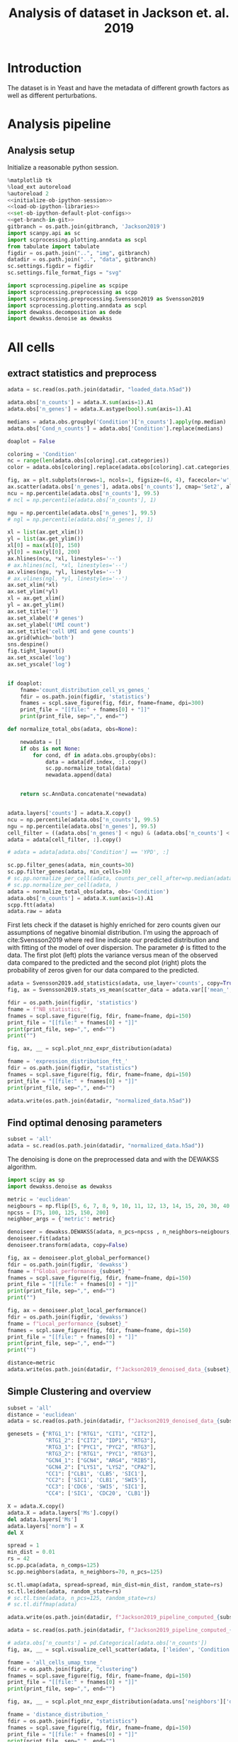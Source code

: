 #+OPTIONS: toc:nil tex:t H:6 date:t author:nil tags:nil num:nil
#+OPTIONS: html5-fancy:t
#+OPTIONS: html-link-use-abs-url:nil html-postamble:auto
#+OPTIONS: html-preamble:t html-scripts:t html-style:t
#+STARTUP: overview
#+SELECT_TAGS: export
#+EXCLUDE_TAGS: noexport deprecated
#+PROPERTY: header-args :session dewakss :results silent :exports both :eval never-export :comments link
#+PROPERTY: header-args:python :shebang "#!/usr/bin/env python" :session dewakss
#+PROPERTY: header-args:R :shebang "#!/usr/bin/env R" :session dewakss
#
#+LATEX_HEADER: \usepackage{natbib}
#+LATEX_HEADER: \usepackage[nomarkers,figuresonly]{endfloat}
#+title: Analysis of dataset in Jackson et. al. 2019


* Introduction
The dataset is in Yeast and have the metadata of different growth factors as well as different perturbations.


* Analysis pipeline

** Analysis setup

Initialize a reasonable python session.
#+name: initiate-sc-session
#+begin_src python :exports code :results silent :noweb yes
%matplotlib tk
%load_ext autoreload
%autoreload 2
<<initialize-ob-ipython-session>>
<<load-ob-ipython-libraries>>
<<set-ob-ipython-default-plot-configs>>
<<get-branch-in-git>>
gitbranch = os.path.join(gitbranch, 'Jackson2019')
import scanpy.api as sc
import scprocessing.plotting.anndata as scpl
from tabulate import tabulate
figdir = os.path.join("..", "img", gitbranch)
datadir = os.path.join("..", "data", gitbranch)
sc.settings.figdir = figdir
sc.settings.file_format_figs = "svg"

import scprocessing.pipeline as scpipe
import scprocessing.preprocessing as scpp
import scprocessing.preprocessing.Svensson2019 as Svensson2019
import scprocessing.plotting.anndata as scpl
import dewakss.decomposition as dede
import dewakss.denoise as dewakss
#+end_src

* All cells

** extract statistics and preprocess

#+name: load-data
#+begin_src python
adata = sc.read(os.path.join(datadir, "loaded_data.h5ad"))
#+end_src

#+name: add-statistics
#+begin_src python
adata.obs['n_counts'] = adata.X.sum(axis=1).A1
adata.obs['n_genes'] = adata.X.astype(bool).sum(axis=1).A1

medians = adata.obs.groupby('Condition')['n_counts'].apply(np.median)
adata.obs['Cond_n_counts'] = adata.obs['Condition'].replace(medians)
#+end_src

#+name: plot-count-distribution
#+begin_src python :results output drawer replace
doaplot = False

coloring = 'Condition'
nc = range(len(adata.obs[coloring].cat.categories))
color = adata.obs[coloring].replace(adata.obs[coloring].cat.categories, nc)

fig, ax = plt.subplots(nrows=1, ncols=1, figsize=(6, 4), facecolor='w', edgecolor='k')
ax.scatter(adata.obs['n_genes'], adata.obs['n_counts'], cmap='Set2', alpha=1, s=10, c=color)
ncu = np.percentile(adata.obs['n_counts'], 99.5)
# ncl = np.percentile(adata.obs['n_counts'], 1)

ngu = np.percentile(adata.obs['n_genes'], 99.5)
# ngl = np.percentile(adata.obs['n_genes'], 1)

xl = list(ax.get_xlim())
yl = list(ax.get_ylim())
xl[0] = max(xl[0], 150)
yl[0] = max(yl[0], 200)
ax.hlines(ncu, *xl, linestyles='--')
# ax.hlines(ncl, *xl, linestyles='--')
ax.vlines(ngu, *yl, linestyles='--')
# ax.vlines(ngl, *yl, linestyles='--')
ax.set_xlim(*xl)
ax.set_ylim(*yl)
xl = ax.get_xlim()
yl = ax.get_ylim()
ax.set_title('')
ax.set_xlabel('# genes')
ax.set_ylabel('UMI count')
ax.set_title('cell UMI and gene counts')
ax.grid(which='both')
sns.despine()
fig.tight_layout()
ax.set_xscale('log')
ax.set_yscale('log')


if doaplot:
    fname='count_distribution_cell_vs_genes_'
    fdir = os.path.join(figdir, 'statistics')
    fnames = scpl.save_figure(fig, fdir, fname=fname, dpi=300)
    print_file = "[[file:" + fnames[0] + "]]"
    print(print_file, sep=",", end="")
#+end_src

#+RESULTS: plot-count-distribution
:results:
[[file:../img/master/Jackson2019/statistics/count_distribution_cell_vs_genes_figure.png]]
:end:

#+name: filter-cell-data
#+begin_src python
def normalize_total_obs(adata, obs=None):

    newadata = []
    if obs is not None:
        for cond, df in adata.obs.groupby(obs):
            data = adata[df.index, :].copy()
            sc.pp.normalize_total(data)
            newadata.append(data)


    return sc.AnnData.concatenate(*newadata)


adata.layers['counts'] = adata.X.copy()
ncu = np.percentile(adata.obs['n_counts'], 99.5)
ngu = np.percentile(adata.obs['n_genes'], 99.5)
cell_filter = ((adata.obs['n_genes'] < ngu) & (adata.obs['n_counts'] < ncu)).values
adata = adata[cell_filter, :].copy()

# adata = adata[adata.obs['Condition'] == 'YPD', :]

sc.pp.filter_genes(adata, min_counts=30)
sc.pp.filter_genes(adata, min_cells=30)
# sc.pp.normalize_per_cell(adata, counts_per_cell_after=np.median(adata.obs['n_counts']))
# sc.pp.normalize_per_cell(adata, )
adata = normalize_total_obs(adata, obs='Condition')
adata.obs['n_counts'] = adata.X.sum(axis=1).A1
scpp.ftt(adata)
adata.raw = adata
#+end_src

First lets check if the dataset is highly enriched for zero counts given our assumptions of negative binomial distribution. I'm using the approach of cite:Svensson2019 where red line indicate our predicted distribution and with fitting of the model of over dispersion. The parameter \(\phi\) is fitted to the data. The first plot (left) plots the variance versus mean of the observed data compared to the predicted and the second plot (right) plots the probability of zeros given for our data compared to the predicted.
#+name: check-basic-stats
#+begin_src python :results output drawer replace
adata = Svensson2019.add_statistics(adata, use_layer='counts', copy=True)
fig, ax = Svensson2019.stats_vs_mean(scatter_data = adata.var[['mean_', 'var_', 'frac_zero']], phi_vec=adata.uns['phi_hat'], logrange=(-4,3))

fdir = os.path.join(figdir, 'statistics')
fname = f"NB_statistics_"
fnames = scpl.save_figure(fig, fdir, fname=fname, dpi=150)
print_file = "[[file:" + fnames[0] + "]]"
print(print_file, sep=",", end="")
print("")
#+end_src

#+RESULTS: check-basic-stats
:results:
[[file:../img/master/Jackson2019/statistics/NB_statistics_figure.png]]
:end:

#+name: plot-nnz-expression-dist
#+begin_src python :results output drawer replace
fig, ax, __ = scpl.plot_nnz_expr_distribution(adata)

fname = 'expression_distribution_ftt_'
fdir = os.path.join(figdir, "statistics")
fnames = scpl.save_figure(fig, fdir, fname=fname, dpi=150)
print_file = "[[file:" + fnames[0] + "]]"
print(print_file, sep=",", end="")
#+end_src

#+RESULTS: plot-nnz-expression-dist
:results:
[[file:../img/master/Jackson2019/statistics/expression_distribution_ftt_figure.png]]
:end:

#+name: save-normalized-computed
#+begin_src python
adata.write(os.path.join(datadir, "normalized_data.h5ad"))
#+end_src

** Find optimal denosing parameters

#+name: load-data
#+begin_src python
subset = 'all'
adata = sc.read(os.path.join(datadir, "normalized_data.h5ad"))
#+end_src

The denoising is done on the preprocessed data and with the DEWAKSS algorithm.
#+name: apply-optimal-dewakss
#+begin_src python
import scipy as sp
import dewakss.denoise as dewakss

metric = 'euclidean'
neigbours = np.flip([5, 6, 7, 8, 9, 10, 11, 12, 13, 14, 15, 20, 30, 40, 50, 60, 70, 80, 90, 100, 110, 120, 130, 140, 150, 160, 170, 180, 190, 200, 250, 300, 350, 400])
npcss = [75, 100, 125, 150, 200]
neighbor_args = {'metric': metric}

denoiseer = dewakss.DEWAKSS(adata, n_pcs=npcss , n_neighbors=neigbours, use_global_err=False, neighbor_args=neighbor_args)
denoiseer.fit(adata)
denoiseer.transform(adata, copy=False)

#+end_src

#+name: plot-performance-metrics
#+begin_src python :results output drawer replace
fig, ax = denoiseer.plot_global_performance()
fdir = os.path.join(figdir, 'dewakss')
fname = f"Global_performance_{subset}_"
fnames = scpl.save_figure(fig, fdir, fname=fname, dpi=150)
print_file = "[[file:" + fnames[0] + "]]"
print(print_file, sep=",", end="")
print("")

fig, ax = denoiseer.plot_local_performance()
fdir = os.path.join(figdir, 'dewakss')
fname = f"Local_performance_{subset}_"
fnames = scpl.save_figure(fig, fdir, fname=fname, dpi=150)
print_file = "[[file:" + fnames[0] + "]]"
print(print_file, sep=",", end="")
print("")
#+end_src

#+RESULTS: plot-performance-metrics
:results:
[[file:../img/master/Jackson2019/dewakss/Global_performance_all_figure.png]]
[[file:../img/master/Jackson2019/dewakss/Local_performance_all_figure.png]]
:end:

#+name: save-denoised-computed-subset
#+begin_src python
distance=metric
adata.write(os.path.join(datadir, f"Jackson2019_denoised_data_{subset}_distance_{distance}.h5ad"))
#+end_src

** Simple Clustering and overview

#+name: load-data
#+begin_src python
subset = 'all'
distance = 'euclidean'
adata = sc.read(os.path.join(datadir, f"Jackson2019_denoised_data_{subset}_distance_{distance}.h5ad"))

genesets = {"RTG1_1": ["RTG1", "CIT1", "CIT2"],
            "RTG1_2": ["CIT2", "IDP1", "RTG3"],
            "RTG3_1": ["PYC1", "PYC2", "RTG3"],
            "RTG3_2": ["RTG1", "PYC1", "RTG3"],
            "GCN4_1": ["GCN4", "ARG4", "RIB5"],
            "GCN4_2": ["LYS1", "LYS2", "CPA2"],
            "CC1": ["CLB1", 'CLB5', 'SIC1'],
            "CC2": ['SIC1', 'CLB1', 'SWI5'],
            "CC3": ['CDC6', 'SWI5', 'SIC1'],
            "CC4": ['SIC1', 'CDC20', 'CLB1']}

#+end_src

#+name: reset-X-to-denoised
#+begin_src python
X = adata.X.copy()
adata.X = adata.layers['Ms'].copy()
del adata.layers['Ms']
adata.layers['norm'] = X
del X
#+end_src

#+name: calculate-pipeline
#+begin_src python
spread = 1
min_dist = 0.01
rs = 42
sc.pp.pca(adata, n_comps=125)
sc.pp.neighbors(adata, n_neighbors=70, n_pcs=125)

sc.tl.umap(adata, spread=spread, min_dist=min_dist, random_state=rs)
sc.tl.leiden(adata, random_state=rs)
# sc.tl.tsne(adata, n_pcs=125, random_state=rs)
# sc.tl.diffmap(adata)
#+end_src

#+name: save-pipline-computed
#+begin_src python
adata.write(os.path.join(datadir, f"Jackson2019_pipeline_computed_{subset}_distance_{distance}.h5ad"))
#+end_src

#+name: load-pipeline-computed
#+begin_src python
adata = sc.read(os.path.join(datadir, f"Jackson2019_pipeline_computed_{subset}_distance_{distance}.h5ad"))
#+end_src

#+name: plot-initial-cluster-overview
#+begin_src python :results output drawer replace
# adata.obs['n_counts'] = pd.Categorical(adata.obs['n_counts'])
fig, ax, __ = scpl.visualize_cell_scatter(adata, ['leiden', 'Condition', 'Genotype_Group', 'n_counts'], figsize=(12,18), legend_loc='on data', representations={'umap', 'pca'})

fname = 'all_cells_umap_tsne_'
fdir = os.path.join(figdir, "clustering")
fnames = scpl.save_figure(fig, fdir, fname=fname, dpi=150)
print_file = "[[file:" + fnames[0] + "]]"
print(print_file, sep=",", end="")
#+end_src

#+RESULTS: plot-initial-cluster-overview
:results:
[[file:../img/master/Jackson2019/clustering/all_cells_umap_tsne_figure.png]]
:end:

#+name: plot-distance-distributions
#+begin_src python :results output drawer replace
fig, ax, __ = scpl.plot_nnz_expr_distribution(adata.uns['neighbors']['distances'])

fname = 'distance_distribution_'
fdir = os.path.join(figdir, "statistics")
fnames = scpl.save_figure(fig, fdir, fname=fname, dpi=150)
print_file = "[[file:" + fnames[0] + "]]"
print(print_file, sep=",", end="")
print("")
fig, ax, __ = scpl.plot_nnz_expr_distribution(adata.uns['neighbors']['connectivities'])

fname = 'connectivities_distribution_'
fdir = os.path.join(figdir, "statistics")
fnames = scpl.save_figure(fig, fdir, fname=fname, dpi=150)
print_file = "[[file:" + fnames[0] + "]]"
print(print_file, sep=",", end="")
#+end_src

#+RESULTS: plot-distance-distributions
:results:
[[file:../img/master/Jackson2019/statistics/distance_distribution_figure.png]]
[[file:../img/master/Jackson2019/statistics/connectivities_distribution_figure.png]]
:end:

#+name: plot-marker-genes-norm-expression
#+begin_src python :results output drawer replace
fig = plt.figure(figsize=(9,8), constrained_layout=True)
ax = fig.subplots(2, 2).flatten()
# genes2use = ['SIC1', 'CDC20', 'CLB1']
# key1 = 'RTG3_1'
key1 = 'GCN4_1'
genes2use = np.flip(genesets[key1])

for i, g in enumerate(genes2use):
    cax2 = sc.pl.umap(adata, color=g, cmap='viridis', ax=ax[i], use_raw=False)
    ax[i].set_title(g)

gc = np.argsort(adata[:, genes2use[2]].X.flatten())
g1 = adata[:, genes2use[1]].X[gc]
g2 = adata[:, genes2use[0]].X[gc]
g3 = adata[:, genes2use[2]].X[gc]
cax2 = ax[3].scatter(g1, g2, c=g3, cmap='viridis', s=0.1)

ax[3].set_xlabel(genes2use[1])
ax[3].set_ylabel(genes2use[0])
ax[3].set_title('Normalized Data', fontsize=14)
cbar = fig.colorbar(cax2, ax=ax[3], label=genes2use[2], aspect=30)

fdir = os.path.join(figdir, 'clustering')
fname = f"markergenes_denoise_{key1}_"
fnames = scpl.save_figure(fig, fdir, fname=fname, dpi=150)
print_file = "[[file:" + fnames[0] + "]]"
print(print_file, sep=",", end="")
print("")


fig = plt.figure(figsize=(9,8), constrained_layout=True)
ax = fig.subplots(2, 2).flatten()
key2 = 'CC2'
genes2use = genesets[key2]

for i, g in enumerate(genes2use):
    cax2 = sc.pl.umap(adata, color=g, cmap='viridis', ax=ax[i], use_raw=False)
    ax[i].set_title(g)

gc = np.argsort(adata[:, genes2use[2]].X.flatten())
g1 = adata[:, genes2use[1]].X[gc]
g2 = adata[:, genes2use[0]].X[gc]
g3 = adata[:, genes2use[2]].X[gc]
cax2 = ax[3].scatter(g1, g2, c=g3, cmap='viridis', s=0.1)

ax[3].set_xlabel(genes2use[1])
ax[3].set_ylabel(genes2use[0])
ax[3].set_title('Normalized Data', fontsize=14)
cbar = fig.colorbar(cax2, ax=ax[3], label=genes2use[2], aspect=30)

fdir = os.path.join(figdir, 'clustering')
fname = f"markergenes_denoise_{key2}_"
fnames = scpl.save_figure(fig, fdir, fname=fname, dpi=150)
print_file = "[[file:" + fnames[0] + "]]"
print(print_file, sep=",", end="")
print("")
#+end_src

#+RESULTS: plot-marker-genes-norm-expression
:results:
[[file:../img/master/Jackson2019/clustering/markergenes_denoise_GCN4_1_figure.png]]
[[file:../img/master/Jackson2019/clustering/markergenes_denoise_CC2_figure.png]]
:end:

#+name: plot-marker-genes-raw-expression
#+begin_src python :results output drawer replace
fig = plt.figure(figsize=(9,8), constrained_layout=True)
ax = fig.subplots(2, 2).flatten()
# genes2use = ['SIC1', 'CDC20', 'CLB1']
# key1 = 'RTG3_1'
key1 = 'GCN4_1'
genes2use = np.flip(genesets[key1])

for i, g in enumerate(genes2use):
    cax2 = sc.pl.umap(adata, color=g, cmap='viridis', ax=ax[i], use_raw=False, layer='norm')
    ax[i].set_title(g)

gc = np.argsort(adata[:, genes2use[2]].X.flatten())
g1 = adata[:, genes2use[1]].layers['norm'][gc].A.flatten()
g2 = adata[:, genes2use[0]].layers['norm'][gc].A.flatten()
g3 = adata[:, genes2use[2]].layers['norm'][gc].A.flatten()
cax2 = ax[3].scatter(g1, g2, c=g3, cmap='viridis', s=0.1)

ax[3].set_xlabel(genes2use[1])
ax[3].set_ylabel(genes2use[0])
ax[3].set_title('Normalized Data', fontsize=14)
cbar = fig.colorbar(cax2, ax=ax[3], label=genes2use[2], aspect=30)

fdir = os.path.join(figdir, 'clustering')
fname = f"markergenes_raw_{key1}_"
fnames = scpl.save_figure(fig, fdir, fname=fname, dpi=150)
print_file = "[[file:" + fnames[0] + "]]"
print(print_file, sep=",", end="")
print("")


fig = plt.figure(figsize=(9,8), constrained_layout=True)
ax = fig.subplots(2, 2).flatten()
key2 = 'CC2'
genes2use = genesets[key2]

for i, g in enumerate(genes2use):
    cax2 = sc.pl.umap(adata, color=g, cmap='viridis', ax=ax[i], use_raw=False)
    ax[i].set_title(g)

gc = np.argsort(adata[:, genes2use[2]].X.flatten())
g1 = adata[:, genes2use[1]].layers['norm'][gc].A.flatten()
g2 = adata[:, genes2use[0]].layers['norm'][gc].A.flatten()
g3 = adata[:, genes2use[2]].layers['norm'][gc].A.flatten()
cax2 = ax[3].scatter(g1, g2, c=g3, cmap='viridis', s=0.1)

ax[3].set_xlabel(genes2use[1])
ax[3].set_ylabel(genes2use[0])
ax[3].set_title('Normalized Data', fontsize=14)
cbar = fig.colorbar(cax2, ax=ax[3], label=genes2use[2], aspect=30)

fdir = os.path.join(figdir, 'clustering')
fname = f"markergenes_raw_{key2}_"
fnames = scpl.save_figure(fig, fdir, fname=fname, dpi=150)
print_file = "[[file:" + fnames[0] + "]]"
print(print_file, sep=",", end="")
print("")
#+end_src

#+RESULTS: plot-marker-genes-raw-expression
:results:
[[file:../img/master/Jackson2019/clustering/markergenes_raw_GCN4_1_figure.png]]
[[file:../img/master/Jackson2019/clustering/markergenes_raw_CC2_figure.png]]
:end:

** Extract statistics and preprocess

#+name: load-data
#+begin_src python
from scprocessing.datasets import Jackson2019
cc = Jackson2019.load_go_terms(gaf="../../single_cell_analysis/data/Jackson2019/SD1/data/go_slim_mapping.tab", grabfor="cell cycle")

adata = sc.read(os.path.join("..", "data", "master", "Jackson2019", "loaded_data.h5ad"))
genesets = {"RTG1_1": ["RTG1", "CIT1", "CIT2"],
            "RTG1_2": ["CIT2", "IDP1", "RTG3"],
            "RTG3_1": ["PYC1", "PYC2", "RTG3"],
            "RTG3_2": ["RTG1", "PYC1", "RTG3"],
            "GCN4_1": ["GCN4", "ARG4", "RIB5"],
            "GCN4_2": ["LYS1", "LYS2", "CPA2"],
            "CC1": ["CLB1", 'CLB5', 'SIC1'],
            "CC2": ['SIC1', 'CLB1', 'SWI5'],
            "CC3": ['CDC6', 'SWI5', 'SIC1'],
            "CC4": ['SIC1', 'CDC20', 'CLB1']}
subset='all'
#+end_src

#+name: add-statistics
#+begin_src python
adata.obs['n_counts'] = adata.X.sum(axis=1).A1
adata.obs['n_genes'] = adata.X.astype(bool).sum(axis=1).A1
#+end_src

#+name: load-cell-phase-genes
#+begin_src python
phasedata = pd.read_csv(os.path.join("..", "data", "master", "Jackson2019", 'STable6.tsv'), sep='\t')

phgenes = {}
for g in phasedata['Group'].unique():
    genes = phasedata['Gene'][phasedata['Group'].isin([g])]
    genes = adata.var_names[adata.var['SystematicName'].isin(genes).values]
    phgenes[g] = genes.tolist()
#+end_src

#+name: filter-cell-data
#+begin_src python
adata.layers['counts'] = adata.X.copy()
ncu = np.percentile(adata.obs['n_counts'], 99.5)
ngu = np.percentile(adata.obs['n_genes'], 99.5)
cell_filter = ((adata.obs['n_genes'] < ngu) & (adata.obs['n_counts'] < ncu)).values
adata = adata[cell_filter, :].copy()

# adata = adata[adata.obs['Condition'] == subset, :].copy()

sc.pp.filter_genes(adata, min_counts=30)
sc.pp.filter_genes(adata, min_cells=100)
# sc.pp.normalize_per_cell(adata, counts_per_cell_after=np.median(adata.obs['n_counts']))
sc.pp.normalize_per_cell(adata)
scpp.ftt(adata)
adata.raw = adata
cc_genes = adata.var_names[adata.var['SystematicName'].isin(cc).values]
del cc

sc.pp.highly_variable_genes(adata)

phglist = []
for gl in ['G1', 'S', 'G2', 'M', 'M/G1', 'iESR', 'RP']:
    phglist.extend(phgenes[gl])

adata.var['highly_variable'] = adata.var_names.isin(phglist)

# sc.pl.highly_variable_genes(adata)
#+end_src

First lets check if the dataset is highly enriched for zero counts given our assumptions of negative binomial distribution. I'm using the approach of cite:Svensson2019 where red line indicate our predicted distribution and with fitting of the model of over dispersion. The parameter \(\phi\) is fitted to the data. The first plot (left) plots the variance versus mean of the observed data compared to the predicted and the second plot (right) plots the probability of zeros given for our data compared to the predicted.
#+name: check-basic-stats-subset-all
#+begin_src python :results output drawer replace
adata = Svensson2019.add_statistics(adata, use_layer='counts', copy=True)
fig, ax = Svensson2019.stats_vs_mean(scatter_data = adata.var[['mean_', 'var_', 'frac_zero']], phi_vec=adata.uns['phi_hat'], logrange=(-3,2), rho_var=adata.uns['var_corr'], rho_zero=adata.uns['zero_corr'], p_var=adata.uns['ks_p_value'], p_zero=adata.uns['ks_zero_p_value'])

fdir = os.path.join(figdir, 'statistics')
fname = f"NB_statistics_{subset}_"
fnames = scpl.save_figure(fig, fdir, fname=fname, dpi=300)
print_file = "[[file:" + fnames[0] + "]]"
print(print_file, sep=",", end="")
print("")
#+end_src

#+RESULTS: check-basic-stats-subset-all
:results:
[[file:../img/simplify-dewakss/Jackson2019/statistics/NB_statistics_all_figure.png]]
:end:

#+name: plot-nnz-expression-dist-subset-all
#+begin_src python :results output drawer replace
fig, ax, __ = scpl.plot_nnz_expr_distribution(adata)

fname = f'expression_distribution_ftt_{subset}_'
fdir = os.path.join(figdir, "statistics")
fnames = scpl.save_figure(fig, fdir, fname=fname, dpi=150)
print_file = "[[file:" + fnames[0] + "]]"
print(print_file, sep=",", end="")
#+end_src

** Recomputed PCA and clustering

Increasing number of neighbours, same number of PCs. 
#+name: recompute-pipeline
#+begin_src python
# adata.X = adata.layers['Ms']
# scpipe.base_computations(adata, npcs=100, nneighbors=128, recompute_pca=True)
# adata.layers['Ms'] = sc.pp.scale(adata.layers['Ms'].toarray(), copy=True, zero_center=False)
#+end_src

#+name: plot-jackson-marker-genes-denoised-recomputed-all
#+begin_src python :results output drawer replace
doasave = True
fig = plt.figure(figsize=(9,8), constrained_layout=True)
ax = fig.subplots(2, 2).flatten()

color_map = 'viridis'

key1 = 'RTG3_1'
genes2use = genesets[key1]
for i, g in enumerate(genes2use):
    cax2 = sc.pl.umap(adata, color=g, cmap=color_map, ax=ax[i], layer='Ms', use_raw=False)
    ax[i].set_title(g)

gc = np.argsort(adata[:, genes2use[2]].layers["Ms"].flatten())
g1 = adata[:, genes2use[1]].layers["Ms"][gc].flatten()
g2 = adata[:, genes2use[0]].layers["Ms"][gc].flatten()
g3 = adata[:, genes2use[2]].layers["Ms"][gc].flatten()

cax2 = ax[3].scatter(g1, g2, c=g3, cmap=color_map, s=1)

ax[3].set_xlabel(genes2use[1])
ax[3].set_ylabel(genes2use[0])
ax[3].set_title('Denoised Data', fontsize=14)
cbar = fig.colorbar(cax2, ax=ax[3], label=genes2use[2], aspect=30)

if doasave:
    fdir = os.path.join(figdir, "clustering")
    fname = f"markergenes_{subset}_denoised_recomputed_PCA_{key1}_"
    fnames = scpl.save_figure(fig, fdir, fname=fname, dpi=150)
    print_file = "[[file:" + fnames[0] + "]]"
    print(print_file, sep=",", end="")
    print("")


fig = plt.figure(figsize=(9,8), constrained_layout=True)
ax = fig.subplots(2, 2).flatten()

color_map = 'viridis'

key1 = 'CC2'
# genes2use = np.flip(genesets[key2])
genes2use = genesets[key1]
for i, g in enumerate(genes2use):
    cax2 = sc.pl.umap(adata, color=g, cmap=color_map, ax=ax[i], layer='Ms', use_raw=False)
    ax[i].set_title(g)

gc = np.argsort(adata[:, genes2use[2]].layers["Ms"].flatten())
g1 = adata[:, genes2use[1]].layers["Ms"][gc].flatten()
g2 = adata[:, genes2use[0]].layers["Ms"][gc].flatten()
g3 = adata[:, genes2use[2]].layers["Ms"][gc].flatten()

cax2 = ax[3].scatter(g1, g2, c=g3, cmap=color_map, s=1)

ax[3].set_xlabel(genes2use[1])
ax[3].set_ylabel(genes2use[0])
ax[3].set_title('Denoised Data', fontsize=14)
cbar = fig.colorbar(cax2, ax=ax[3], label=genes2use[2], aspect=30)

if doasave:
    fdir = os.path.join(figdir, "clustering")
    fname = f"markergenes_{subset}_denoised_recomputed_PCA_{key1}_"
    fnames = scpl.save_figure(fig, fdir, fname=fname, dpi=150)
    print_file = "[[file:" + fnames[0] + "]]"
    print(print_file, sep=",", end="")
    print("")
#+end_src

#+RESULTS: plot-jackson-marker-genes-denoised-recomputed-all
:results:
[[file:../img/master/Jackson2019/clustering/markergenes_all_denoised_recomputed_PCA_RTG3_1_figure.png]]
[[file:../img/master/Jackson2019/clustering/markergenes_all_denoised_recomputed_PCA_CC2_figure.png]]
:end:

#+name: plot-initial-cluster-overview-subset-all
#+begin_src python :results output drawer replace
fig, ax, __ = scpl.visualize_cell_scatter(adata, ['leiden', 'Condition', 'Genotype_Group'], representations={'umap', 'pca'}, figsize=(12,16), legend_loc='on data')

fname = f'all_cells_umap_diffmap_{subset}_'
fdir = os.path.join(figdir, "clustering")
fnames = scpl.save_figure(fig, fdir, fname=fname, dpi=150)
print_file = "[[file:" + fnames[0] + "]]"
print(print_file, sep=",", end="")
#+end_src

#+RESULTS: plot-initial-cluster-overview-subset-all
:results:
[[file:../img/master/Jackson2019/clustering/all_cells_umap_diffmap_all_figure.png]]
:end:


* YPD

** extract statistics and preprocess

#+name: load-data
#+begin_src python
from scprocessing.datasets import Jackson2019
cc = Jackson2019.load_go_terms(gaf="../../single_cell_analysis/data/Jackson2019/SD1/data/go_slim_mapping.tab", grabfor="cell cycle")

adata = sc.read(os.path.join(datadir.replace(gitbranch.split('/')[0], 'master'), "loaded_data.h5ad"))
genesets = {"RTG1_1": ["RTG1", "CIT1", "CIT2"],
            "RTG1_2": ["CIT2", "IDP1", "RTG3"],
            "RTG3_1": ["PYC1", "PYC2", "RTG3"],
            "RTG3_2": ["RTG1", "PYC1", "RTG3"],
            "GCN4_1": ["GCN4", "ARG4", "RIB5"],
            "GCN4_2": ["LYS1", "LYS2", "CPA2"],
            "CC1": ["CLB1", 'CLB5', 'SIC1'],
            "CC2": ['SIC1', 'CLB1', 'SWI5'],
            "CC3": ['CDC6', 'SWI5', 'SIC1'],
            "CC4": ['SIC1', 'CDC20', 'CLB1']}
subset='YPD'
#+end_src

#+name: add-statistics
#+begin_src python
adata.obs['n_counts'] = adata.X.sum(axis=1).A1
adata.obs['n_genes'] = adata.X.astype(bool).sum(axis=1).A1
#+end_src

#+name: load-cell-phase-genes
#+begin_src python
phasedata = pd.read_csv(os.path.join(datadir.replace(gitbranch.split('/')[0], 'master'), 'STable6.tsv'), sep='\t')

phgenes = {}
for g in phasedata['Group'].unique():
    genes = phasedata['Gene'][phasedata['Group'].isin([g])]
    genes = adata.var_names[adata.var['SystematicName'].isin(genes).values]
    phgenes[g] = genes.tolist()
#+end_src

#+name: filter-cell-data
#+begin_src python
adata.layers['counts'] = adata.X.copy()
ncu = np.percentile(adata.obs['n_counts'], 99.5)
ngu = np.percentile(adata.obs['n_genes'], 99.5)
cell_filter = ((adata.obs['n_genes'] < ngu) & (adata.obs['n_counts'] < ncu)).values
adata = adata[cell_filter, :].copy()

adata = adata[adata.obs['Condition'] == subset, :].copy()

sc.pp.filter_genes(adata, min_counts=30)
sc.pp.filter_genes(adata, min_cells=30)
# sc.pp.normalize_per_cell(adata, counts_per_cell_after=np.median(adata.obs['n_counts']))
sc.pp.normalize_per_cell(adata)
scpp.ftt(adata)
adata.raw = adata
cc_genes = adata.var_names[adata.var['SystematicName'].isin(cc).values]
del cc

sc.pp.highly_variable_genes(adata)

phglist = []
# for gl in ['G1', 'S', 'G2', 'M', 'M/G1']:
for gl in ['G1', 'S', 'G2', 'M', 'M/G1', 'iESR', 'RP']:
    phglist.extend(phgenes[gl])

adata.var['highly_variable'] = adata.var_names.isin(phglist)

# sc.pl.highly_variable_genes(adata)
#+end_src

First lets check if the dataset is highly enriched for zero counts given our assumptions of negative binomial distribution. I'm using the approach of cite:Svensson2019 where red line indicate our predicted distribution and with fitting of the model of over dispersion. The parameter \(\phi\) is fitted to the data. The first plot (left) plots the variance versus mean of the observed data compared to the predicted and the second plot (right) plots the probability of zeros given for our data compared to the predicted.
#+name: check-basic-stats-subset
#+begin_src python :results output drawer replace
adata = Svensson2019.add_statistics(adata, use_layer='counts', copy=True)
fig, ax = Svensson2019.stats_vs_mean(scatter_data = adata.var[['mean_', 'var_', 'frac_zero']], phi_vec=adata.uns['phi_hat'], logrange=(-3,2), rho_var=adata.uns['var_corr'], rho_zero=adata.uns['zero_corr'], p_var=adata.uns['ks_p_value'], p_zero=adata.uns['ks_zero_p_value'])

fdir = os.path.join(figdir, 'statistics')
fname = f"NB_statistics_{subset}_"
fnames = scpl.save_figure(fig, fdir, fname=fname, dpi=150)
print_file = "[[file:" + fnames[0] + "]]"
print(print_file, sep=",", end="")
print("")
#+end_src

#+RESULTS: check-basic-stats-subset
:results:
[[file:../img/master/Jackson2019/statistics/NB_statistics_YPD_figure.png]]
:end:

#+name: plot-nnz-expression-dist-subset
#+begin_src python :results output drawer replace
fig, ax, __ = scpl.plot_nnz_expr_distribution(adata)

fname = f'expression_distribution_ftt_{subset}_'
fdir = os.path.join(figdir, "statistics")
fnames = scpl.save_figure(fig, fdir, fname=fname, dpi=150)
print_file = "[[file:" + fnames[0] + "]]"
print(print_file, sep=",", end="")
#+end_src

#+RESULTS: plot-nnz-expression-dist-subset
:results:
[[file:../img/master/Jackson2019/statistics/expression_distribution_ftt_YPD_figure.png]]
:end:

** Find optimal denosing parameters

The denoising is done on the preprocessed data and with the DEWAKSS algorithm.
#+name: iterate-hyper-parameters
#+begin_src python
import time
hyperp = {}
metric = 'euclidean'
# neigbours = [10, 20, 50, 100, 200, 500]
neigbours = np.flip([10, 15, 20, 30, 40, 50, 60, 70, 80, 90, 100, 110, 120, 130, 140, 150, 175, 200, 225, 300, 400])
npcss = [20, 50, 75, 100, 125, 150, 200, 250, 500, 600]
# npcss = [300, 400, 500]
hvg = False
sc.pp.pca(adata, n_comps=max(npcss), random_state=0, use_highly_variable=hvg)
hyperp = []
st = time.time()
for pcs in npcss:
    sc.pp.neighbors(adata, n_neighbors=max(neigbours), n_pcs=pcs, metric=metric)
    print(pcs)

    dewaxer = dewakss.DEWAKSS(adata, iterations=1, n_neighbors=neigbours, verbose=False)

    dewaxer.fit(adata)

    performance = pd.DataFrame(dewaxer.global_err_).T
    performance.index.name = "iteration"
    performance.columns = ['MSE', "R2"]
    performance = performance.reset_index()
    performance['pcs'] = pcs
    performance['CMSE'] = dewaxer._local_err_
    performance['metric'] = metric
    performance['highly variable'] = hvg

    hyperp.append(performance)
    print(time.time() - st)


performance_data = pd.concat(hyperp)
performance_data = performance_data.reset_index(drop=True)

colms = performance_data.columns.tolist()
colms[0] = 'neighbors'
colms[1] = 'iteration'
performance_data.columns = colms

performance_data.to_csv(os.path.join(datadir, f"dewakss_optimal_parameter_all_data_{subset}_hvg_{str(hvg)}_m_{metric}_lDW.tsv.gz"), sep='\t', compression='gzip')

#+end_src

#+name: load-performance-data
#+begin_src python
# performance_data = pd.read_csv(os.path.join(datadir, f"Jackson2019_dewakss_optimal_parameter_all_data_{subset}_dt_mean.tsv.gz"), sep='\t', index_col=0)

performance_data = pd.read_csv(os.path.join(datadir, f"dewakss_optimal_parameter_all_data_{subset}_dt_{denoisetypes[0]}_hvg_{str(hvg)}_m_{metric}.tsv.gz"), sep='\t', index_col=0)

# performance_data = pd.read_csv(os.path.join(datadir, "Jackson2019_dewakss_optimal_parameter_data_dt_mean.tsv.gz"), sep='\t', index_col=0)
# tmp = pd.read_csv(os.path.join(datadir, "Jackson2019_dewakss_optimal_parameter_data_k100_dt_mean.tsv.gz"), sep='\t', index_col=0)

# performance_data = pd.concat([performance_data, tmp], 0)

# performance_data = pd.read_csv(os.path.join(datadir, "Jackson2019_dewakss_optimal_parameter_data_kfill_dt_mean.tsv.gz"), sep='\t', index_col=0)

# tmp = pd.read_csv(os.path.join(datadir, f"Jackson2019_dewakss_optimal_parameter_data_kfill_pc300500_dt_mean.tsv.gz"), sep='\t', index_col=0)

# performance_data = pd.concat([performance_data, tmp], 0)

performance_data = performance_data.reset_index()
del performance_data['index']

#+end_src

#+name: plot-performance-hyper-parameters
#+begin_src python :results output drawer replace
dosave = False
subset = 'YPD'
# pdata = performance_data[performance_data['symmetrize'] == False]
pdata = performance_data.copy()
for (mode, dt), df in pdata.groupby(['mode', 'denoisetype']):

    metric = 'MSE'
    combos = df[['neighbors', 'decay']].drop_duplicates()

    fig = plt.figure(figsize=(16, 4), constrained_layout=True)

    fold = 1
    ax = fig.subplots(fold, combos.shape[0]//fold, sharex=True, sharey='row').flatten(order='F')

    combos['axes'] = ax
    combos = combos.set_index(['neighbors', 'decay'])

    max_xticks = 0
    for (neighbors, pcs, decay), subdf in df.groupby(['neighbors', 'pcs', 'decay']):
        axes = combos.loc[neighbors, decay][0]
        subdf = subdf[~(subdf['iteration'] == 0)]
        axes.plot(subdf['iteration'].values, subdf[metric].values, label=pcs, zorder=-pcs+1000, linewidth=2)
        axes.legend().set_visible(False)
        axes.set_xlabel('iteration')
        axes.set_ylabel(f"{metric}")

        # axes.set_xticks(subdf['iteration'].values)
        if subdf['iteration'].values.max() > max_xticks:
            axes.set_xticks(subdf['iteration'].values)
            max_xticks = subdf['iteration'].values.max()

        axes.set_title(f"k={neighbors}")
        axes.grid(linewidth=0.5, linestyle='--')
        axes.label_outer()

    ax[0].legend(title='PCs')

    if metric == 'MSE':
        optind = df.groupby(['neighbors', 'decay'])[metric].min()
    elif metric == 'R2':
        optind = df.groupby(['neighbors', 'decay'])[metric].max()
        
    optit = df.set_index(['neighbors', 'decay'])
    for (neighbors, decay), value in combos.iterrows():
        axes = value[0]
        minmse = optind.loc[neighbors, decay]
        opts = (optit.loc[neighbors, decay][metric] == minmse).values
        its = optit.loc[neighbors, decay][opts]['iteration'][0]
        optpcs = optit.loc[neighbors, decay][opts]['pcs'][0]
        sns.despine()
        ylims = np.array(axes.get_ylim())
        axes.vlines([its, its], *(ylims), zorder=500, linestyle=':')
        hl = 'left' if its < 10 else 'right'
        xl = its+1 if its < 10 else its-1

        axes.text(xl, ylims[1], f"MSE={minmse:.4f}\nPCs={optpcs}", ha=hl, va='top')
        axes.set_ylim(*ylims)

    if metric == 'MSE':
        opte = optit[optit[metric] == optind.min()]
    elif metric == 'R2':
        opte = optit[optit[metric] == optind.max()]
    
    fig.suptitle(f"Denoise type={dt}, {mode}\nOptimal: MSE={opte['MSE'][0]:.4f}, it={opte['iteration'][0]}, PCs={opte['pcs'][0]}, k={opte.reset_index()['neighbors'][0]}")

    if dosave:
        fdir = figdir
        fname = f"Jackson2019_{subset}_denoise_type_{dt}_{mode}_{metric}_hyper_paramters_"
        fnames = scpl.save_figure(fig, fdir, fname=fname, dpi=300)
        print_file = "[[file:" + fnames[0] + "]]"
        print(print_file, sep=",", end="")
        print("")
#+end_src

#+RESULTS: plot-performance-hyper-parameters
:results:
[[file:../img/master/Jackson2019/Jackson2019_YPD_denoise_type_mean_connectivities_MSE_hyper_paramters_figure.png]]
[[file:../img/master/Jackson2019/Jackson2019_YPD_denoise_type_mean_distances_MSE_hyper_paramters_figure.png]]
:end:

#+name: performance-trends-ypd
#+begin_src python :results output drawer replace
doplot = False
metric = 'MSE'
# pdata = performance_data[performance_data['symmetrize'] == False]
pdata = performance_data.copy()
pdata = pdata.groupby(['pcs', 'neighbors'])[metric].min().reset_index()
pdata = pdata[pdata['neighbors'] != 0]
# for dt, df in pdata.groupby(['denoisetype']):
#     g = sns.lmplot(hue="pcs", y="MSE", x="neighbors", col='mode', truncate=True, data=df, ci=None, fit_reg=False, height=6, aspect=0.6)
style_label = ('seaborn-poster') # Does not work here.

with plt.style.context(style_label):

    g = sns.lmplot(hue="pcs", y=metric, x="neighbors", truncate=True, data=pdata, ci=None, fit_reg=False, height=6, aspect=1.0)

    ymin = pdata[metric].min()
    ymax = pdata[metric].max()
    for ax in g.axes.flatten():
        ax.grid()
        ax.set_xscale('log')
        ax.set_xlim([9, 500])
        ax.set_ylim([ymin-(ymax-ymin)*0.05,ymax+(ymax-ymin)*0.05])

    fig = g.fig
    # fig.suptitle(f"Denoise type={dt}")

    g = sns.scatterplot(hue="pcs", y='C'+metric, x="neighbors", data=pdata, ax=ax, markers='.')

if doplot:
    fdir = figdir
    fname = f"Jackson2019_{subset}_{metric}_minimal_trend_hyper_paramters_"
    fnames = scpl.save_figure(fig, fdir, fname=fname, dpi=300)
    print_file = "[[file:" + fnames[0] + "]]"
    print(print_file, sep=",", end="")
    print("")
#+end_src

#+RESULTS: performance-trends-ypd
:results:
[[file:../img/simplify-dewakss/Jackson2019/Jackson2019_YPD_MSE_minimal_trend_hyper_paramters_figure.png]]
:end:

#+name: optimal-setting-ypd
#+begin_src python :results output drawer replace
print(performance_data.iloc[performance_data['MSE'].argmin()])
#+end_src

#+RESULTS: optimal-setting-ypd
:results:
neighbors                100
iteration                  1
MSE                    0.211
R2                     0.807
pcs                      100
CMSE                    0.21
metric             euclidean
highly variable        False
Name: 77, dtype: object
:end:

#+name: apply-optimal-dewakss
#+begin_src python
import scipy as sp
import dewakss.denoise as dewakss
tmpadata = adata.copy()
pcs = 100
N = neigbours = np.flip([10, 15, 20, 30, 40, 50, 60, 70, 80, 90, 100, 110, 120, 130, 140, 150, 175, 200, 225, 300, 400])

hvg = False
metric='euclidean'
sc.pp.pca(tmpadata, n_comps=pcs, use_highly_variable=hvg)
sc.pp.neighbors(tmpadata, n_neighbors=max(N), n_pcs=pcs, metric=metric)

denoiseer = dewakss.DEWAKSS(tmpadata, mode='distances', n_neighbors=N, use_global_err=False)
denoiseer.fit(tmpadata)
denoiseer.transform(tmpadata, copy=False)
adata.layers['Ms'] = tmpadata.layers['Ms'].toarray() if sp.sparse.issparse(tmpadata.layers['Ms']) else tmpadata.layers['Ms']

del tmpadata
#+end_src

#+name: save-denoised-computed-subset
#+begin_src python
adata.write(os.path.join(datadir, f"Jackson2019_denoised_data_{subset}_{metric}_lDW.h5ad"))
#+end_src

** Simple Clustering and overview

#+name: load-pipeline-computed-subset
#+begin_src python
subset='YPD'
metric='euclidean'
adata = sc.read(os.path.join(datadir, f"Jackson2019_denoised_data_{subset}_{metric}.h5ad"))
#+end_src

#+name: reset-X-to-denoised
#+begin_src python
X = adata.X.copy()
adata.X = adata.layers['Ms'].copy()
del adata.layers['Ms']
adata.layers['X'] = X
del X
#+end_src

#+name: compute-pipeline-subset
#+begin_src python
n_comps = 100
hvg = True
N = 100
sc.pp.pca(adata, n_comps=n_comps, use_highly_variable=hvg, svd_solver='randomized')

scpipe.base_computations(adata, npcs=n_comps, nneighbors=N, recompute_pca=False, min_dist=0.01, use_highly_variable=hvg, metric=metric, svd_solver='randomized')

# scpipe.rank_genes_groups(adata)
#+end_src

#+name: plot-initial-cluster-overview-subset-ypd
#+begin_src python :results output drawer replace
fig, ax, __ = scpl.visualize_cell_scatter(adata, ['leiden', 'Condition', 'Genotype_Group'], representations={'umap', 'diffmap'}, figsize=(12,16), legend_loc='on data')

fname = f'all_cells_umap_diffmap_{subset}_'
fdir = os.path.join(figdir, "clustering")
fnames = scpl.save_figure(fig, fdir, fname=fname, dpi=150)
print_file = "[[file:" + fnames[0] + "]]"
print(print_file, sep=",", end="")
#+end_src

#+RESULTS: plot-initial-cluster-overview-subset-ypd
:results:
[[file:../img/simplify-dewakss/Jackson2019/clustering/all_cells_umap_diffmap_YPD_figure.png]]
:end:

#+name: plot-marker-genes-raw-expression-subset-ypd
#+begin_src python :results output drawer replace
fig = plt.figure(figsize=(9,8), constrained_layout=True)
ax = fig.subplots(2, 2).flatten()
# genes2use = ['SIC1', 'CDC20', 'CLB1']

key1 = 'CC2'
genes2use = genesets[key1]

for i, g in enumerate(genes2use):
    # cax2 = sc.pl.umap(adata, color=g, cmap='viridis', ax=ax[i], use_raw=False, size=50)
    cax2 = sc.pl.diffmap(adata, color=g, cmap='viridis', ax=ax[i], use_raw=False, size=20)
    ax[i].set_title(g)


gc = np.argsort(adata[:, genes2use[2]].X.flatten())
g1 = adata[:, genes2use[1]].X[gc]
g2 = adata[:, genes2use[0]].X[gc]
g3 = adata[:, genes2use[2]].X[gc]
cax2 = ax[3].scatter(g2, g1, c=g3, cmap='viridis', s=5)

ax[3].set_xlabel(genes2use[0])
ax[3].set_ylabel(genes2use[1])
ax[3].set_title('Denoised Data', fontsize=14)
cbar = fig.colorbar(cax2, ax=ax[3], label=genes2use[2], aspect=30)

fdir = os.path.join(figdir, 'clustering')
fname = f"markergenes_denoised_{subset}_"
fnames = scpl.save_figure(fig, fdir, fname=fname, dpi=150)
print_file = "[[file:" + fnames[0] + "]]"
print(print_file, sep=",", end="")
print("")


adata.layers['X'] = adata.layers['X'].toarray() if sp.sparse.issparse(adata.layers['X']) else adata.layers['X']

fig = plt.figure(figsize=(9,8), constrained_layout=True)
ax = fig.subplots(2, 2).flatten()
# genes2use = ['SIC1', 'CDC20', 'CLB1']

key1 = 'CC2'
genes2use = genesets[key1]

for i, g in enumerate(genes2use):
    cax2 = sc.pl.diffmap(adata, color=g, cmap='viridis', ax=ax[i], use_raw=False, size=20, layer='X')
    ax[i].set_title(g)


gc = np.argsort(adata[:, genes2use[2]].layers['X'].flatten())
g1 = adata[:, genes2use[1]].layers['X'][gc]
g2 = adata[:, genes2use[0]].layers['X'][gc]
g3 = adata[:, genes2use[2]].layers['X'][gc]
cax2 = ax[3].scatter(g2, g1, c=g3, cmap='viridis', s=5)

ax[3].set_xlabel(genes2use[0])
ax[3].set_ylabel(genes2use[1])
ax[3].set_title('Denoised Data', fontsize=14)

# scpl.versus(adata, genes2use[1], genes2use[0], color=genes2use[2], color_map='viridis', layer='X')

cbar = fig.colorbar(cax2, ax=ax[3], label=genes2use[2], aspect=30)

fdir = os.path.join(figdir, 'clustering')
fname = f"markergenes_raw_{subset}_"
fnames = scpl.save_figure(fig, fdir, fname=fname, dpi=150)
print_file = "[[file:" + fnames[0] + "]]"
print(print_file, sep=",", end="")
print("")
#+end_src

#+RESULTS: plot-marker-genes-raw-expression-subset-ypd
:results:
[[file:../img/simplify-dewakss/Jackson2019/clustering/markergenes_denoised_YPD_figure.png]]
[[file:../img/simplify-dewakss/Jackson2019/clustering/markergenes_raw_YPD_figure.png]]
:end:

#+RESULTS: plot-marker-genes-raw-expression-subset
:results:
[[file:../img/test_sparse_mm/Jackson2019/clustering/markergenes_denoised_YPD_figure.png]]
[[file:../img/test_sparse_mm/Jackson2019/clustering/markergenes_raw_YPD_figure.png]]
:end:

* YPDRapa

** extract statistics and preprocess

#+name: load-data
#+begin_src python
from scprocessing.datasets import Jackson2019
cc = Jackson2019.load_go_terms(gaf="../../single_cell_analysis/data/Jackson2019/SD1/data/go_slim_mapping.tab", grabfor="cell cycle")

adata = sc.read(os.path.join("..", "data", "master", "Jackson2019", "loaded_data.h5ad"))
genesets = {"RTG1_1": ["RTG1", "CIT1", "CIT2"],
            "RTG1_2": ["CIT2", "IDP1", "RTG3"],
            "RTG3_1": ["PYC1", "PYC2", "RTG3"],
            "RTG3_2": ["RTG1", "PYC1", "RTG3"],
            "GCN4_1": ["GCN4", "ARG4", "RIB5"],
            "GCN4_2": ["LYS1", "LYS2", "CPA2"],
            "CC1": ["CLB1", 'CLB5', 'SIC1'],
            "CC2": ['SIC1', 'CLB1', 'SWI5'],
            "CC3": ['CDC6', 'SWI5', 'SIC1'],
            "CC4": ['SIC1', 'CDC20', 'CLB1']}
subset='YPDRapa'
#+end_src

#+name: add-statistics
#+begin_src python
adata.obs['n_counts'] = adata.X.sum(axis=1).A1
adata.obs['n_genes'] = adata.X.astype(bool).sum(axis=1).A1
#+end_src

#+name: load-cell-phase-genes
#+begin_src python
phasedata = pd.read_csv(os.path.join("..", "data", "master", "Jackson2019", 'STable6.tsv'), sep='\t')

phgenes = {}
for g in phasedata['Group'].unique():
    genes = phasedata['Gene'][phasedata['Group'].isin([g])]
    genes = adata.var_names[adata.var['SystematicName'].isin(genes).values]
    phgenes[g] = genes.tolist()
#+end_src

#+name: filter-cell-data
#+begin_src python
adata.layers['counts'] = adata.X.copy()
ncu = np.percentile(adata.obs['n_counts'], 99.5)
ngu = np.percentile(adata.obs['n_genes'], 99.5)
cell_filter = ((adata.obs['n_genes'] < ngu) & (adata.obs['n_counts'] < ncu)).values
adata = adata[cell_filter, :].copy()

adata = adata[adata.obs['Condition'] == subset, :].copy()

sc.pp.filter_genes(adata, min_counts=30)
sc.pp.filter_genes(adata, min_cells=30)
# sc.pp.normalize_per_cell(adata, counts_per_cell_after=np.median(adata.obs['n_counts']))
sc.pp.normalize_per_cell(adata)
scpp.ftt(adata)
adata.raw = adata
cc_genes = adata.var_names[adata.var['SystematicName'].isin(cc).values]
del cc

sc.pp.highly_variable_genes(adata)

phglist = []
# for gl in ['G1', 'S', 'G2', 'M', 'M/G1']:
for gl in ['G1', 'S', 'G2', 'M', 'M/G1', 'iESR', 'RP']:
    phglist.extend(phgenes[gl])

adata.var['highly_variable'] = adata.var_names.isin(phglist)

# sc.pl.highly_variable_genes(adata)
#+end_src

First lets check if the dataset is highly enriched for zero counts given our assumptions of negative binomial distribution. I'm using the approach of cite:Svensson2019 where red line indicate our predicted distribution and with fitting of the model of over dispersion. The parameter \(\phi\) is fitted to the data. The first plot (left) plots the variance versus mean of the observed data compared to the predicted and the second plot (right) plots the probability of zeros given for our data compared to the predicted.
#+name: check-basic-stats-subset-2
#+begin_src python :results output drawer replace
adata = Svensson2019.add_statistics(adata, use_layer='counts', copy=True)
fig, ax = Svensson2019.stats_vs_mean(scatter_data = adata.var[['mean_', 'var_', 'frac_zero']], phi_vec=adata.uns['phi_hat'], logrange=(-3,2), rho_var=adata.uns['var_corr'], rho_zero=adata.uns['zero_corr'], p_var=adata.uns['ks_p_value'], p_zero=adata.uns['ks_zero_p_value'])

fdir = os.path.join(figdir, 'statistics')
fname = f"NB_statistics_{subset}_"
fnames = scpl.save_figure(fig, fdir, fname=fname, dpi=150)
print_file = "[[file:" + fnames[0] + "]]"
print(print_file, sep=",", end="")
print("")
#+end_src

#+RESULTS: check-basic-stats-subset-2
:results:
[[file:../img/master/Jackson2019/statistics/NB_statistics_YPEtOH_figure.png]]
:end:

#+name: plot-nnz-expression-dist-subset-2
#+begin_src python :results output drawer replace
fig, ax, __ = scpl.plot_nnz_expr_distribution(adata)

fname = f'expression_distribution_ftt_{subset}_'
fdir = os.path.join(figdir, "statistics")
fnames = scpl.save_figure(fig, fdir, fname=fname, dpi=150)
print_file = "[[file:" + fnames[0] + "]]"
print(print_file, sep=",", end="")
#+end_src

#+RESULTS: plot-nnz-expression-dist-subset-2
:results:
[[file:../img/master/Jackson2019/statistics/expression_distribution_ftt_YPEtOH_figure.png]]
:end:

** Find optimal denosing parameters

The denoising is done on the preprocessed data and with the DEWAKSS algorithm.
#+name: iterate-hyper-parameters
#+begin_src python
import time
modes = ['distances']
symmetrize = [True]
hyperp = {}
metric = 'euclidean'
# neigbours = [10, 20, 50, 100, 200, 500]
neigbours = [50, 60, 70, 80, 90, 100, 110, 120, 130, 140, 150, 175, 200, 225, 300, 400]
npcss = [20, 50, 75, 100, 125, 150, 200, 250, 500, 600]
# npcss = [300, 400, 500]
hvg = False
sc.pp.pca(adata, n_comps=max(npcss), random_state=0, use_highly_variable=hvg)
hyperp = []
st = time.time()
for pcs in npcss:
    sc.pp.neighbors(adata, n_neighbors=max(neigbours), n_pcs=pcs, metric=metric)
    for N in neigbours:
        for m in modes:
            for s in symmetrize:
                print(m, s, N, pcs)

                dewaxer = dewakss.DEWAKSS(adata, iterations=1, n_neighbors=N, init_diag=0, set_diag=0, run2best=False, mode=m, symmetrize=s, verbose=False)

                dewaxer.fit(adata)

                performance = pd.DataFrame(dewaxer.prediction_).T
                performance.index.name = "iteration"
                performance.columns = ['MSE', "R2"]
                performance = performance.reset_index()
                performance['mode'] = m
                performance["symmetrize"] = s
                performance['neighbors'] = N
                performance['pcs'] = pcs
                performance['metric'] = metric
                performance['highly variable'] = hvg

                hyperp.append(performance)
                print(time.time() - st)


performance_data = pd.concat(hyperp)
performance_data = performance_data.reset_index(drop=True)

performance_data.to_csv(os.path.join(datadir, f"dewakss_optimal_parameter_all_data_{subset}_hvg_{str(hvg)}_m_{metric}.tsv.gz"), sep='\t', compression='gzip')

#+end_src

#+name: load-performance-data
#+begin_src python
subset = 'YPDRapa'
performance_data = pd.read_csv(os.path.join(datadir, f"Jackson2019_dewakss_optimal_parameter_data_{subset}_mean_hvg_{str(hvg)}_metric_{metric}.tsv.gz"), sep='\t', index_col=0)

# performance_data = pd.read_csv(os.path.join(datadir, f"Jackson2019_dewakss_optimal_parameter_data_{subset}_cosine_mean.tsv.gz"), sep='\t', index_col=0)

# tmp = pd.read_csv(os.path.join(datadir, f"Jackson2019_dewakss_optimal_parameter_data_{subset}_cosine_pc300_mean.tsv.gz"), sep='\t', index_col=0)

# tmp2 = pd.read_csv(os.path.join(datadir, f"Jackson2019_dewakss_optimal_parameter_data_{subset}_cosine_pc400500_mean.tsv.gz"), sep='\t', index_col=0)

# performance_data = pd.concat([performance_data, tmp, tmp2], 0)

performance_data = performance_data.reset_index()
del performance_data['index']
#+end_src

#+name: plot-performance-hyper-parameters-v2
#+begin_src python :results output drawer replace
dosave = False
pdata = performance_data.copy()
for (mode, dt), df in pdata.groupby(['mode', 'denoisetype']):

    metric = 'MSE'
    combos = df[['neighbors', 'decay']].drop_duplicates()

    fig = plt.figure(figsize=(16, 4), constrained_layout=True)

    fold = 1
    ax = fig.subplots(fold, combos.shape[0]//fold, sharex=True, sharey='row').flatten(order='F')

    combos['axes'] = ax
    combos = combos.set_index(['neighbors', 'decay'])

    max_xticks = 0
    for (neighbors, pcs, decay), subdf in df.groupby(['neighbors', 'pcs', 'decay']):
        axes = combos.loc[neighbors, decay][0]
        subdf = subdf[~(subdf['iteration'] == 0)]
        axes.plot(subdf['iteration'].values, subdf[metric].values, label=pcs, zorder=-pcs+1000, linewidth=2)
        axes.legend().set_visible(False)
        axes.set_xlabel('iteration')
        axes.set_ylabel(f"{metric}")

        # axes.set_xticks(subdf['iteration'].values)
        if subdf['iteration'].values.max() > max_xticks:
            axes.set_xticks(subdf['iteration'].values)
            max_xticks = subdf['iteration'].values.max()
        axes.set_title(f"k={neighbors}")
        axes.grid(linewidth=0.5, linestyle='--')
        axes.label_outer()

    ax[0].legend(title='PCs')

    if metric == 'MSE':
        optind = df.groupby(['neighbors', 'decay'])[metric].min()
    elif metric == 'R2':
        optind = df.groupby(['neighbors', 'decay'])[metric].max()
        
    optit = df.set_index(['neighbors', 'decay'])
    for (neighbors, decay), value in combos.iterrows():
        axes = value[0]
        minmse = optind.loc[neighbors, decay]
        opts = (optit.loc[neighbors, decay][metric] == minmse).values
        its = optit.loc[neighbors, decay][opts]['iteration'][0]
        optpcs = optit.loc[neighbors, decay][opts]['pcs'][0]
        sns.despine()
        ylims = np.array(axes.get_ylim())
        axes.vlines([its, its], *(ylims), zorder=500, linestyle=':')
        hl = 'left' if its < 10 else 'right'
        xl = its+1 if its < 10 else its-1

        axes.text(xl, ylims[1], f"MSE={minmse:.4f}\nPCs={optpcs}", ha=hl, va='top')
        axes.set_ylim(*ylims)

    if metric == 'MSE':
        opte = optit[optit[metric] == optind.min()]
    elif metric == 'R2':
        opte = optit[optit[metric] == optind.max()]
    
    fig.suptitle(f"Denoise type={dt}, {mode}\nOptimal: MSE={opte['MSE'][0]:.4f}, it={opte['iteration'][0]}, PCs={opte['pcs'][0]}, k={opte.reset_index()['neighbors'][0]}")

    if dosave:
        fdir = figdir
        fname = f"Jackson2019_{subset}_denoise_type_{dt}_{mode}_{metric}_hyper_paramters_"
        fnames = scpl.save_figure(fig, fdir, fname=fname, dpi=300)
        print_file = "[[file:" + fnames[0] + "]]"
        print(print_file, sep=",", end="")
        print("")
#+end_src

#+RESULTS: plot-performance-hyper-parameters-v2
:results:
[[file:../img/master/Jackson2019/Jackson2019_YPDRapa_denoise_type_mean_connectivities_MSE_hyper_paramters_figure.png]]
[[file:../img/master/Jackson2019/Jackson2019_YPDRapa_denoise_type_mean_distances_MSE_hyper_paramters_figure.png]]
:end:

#+name: performance-trends-ypdrapa
#+begin_src python :results output drawer replace
doplot = True
metric = 'MSE'
# pdata = performance_data[performance_data['symmetrize'] == False]
pdata = performance_data.copy()
pdata = pdata.groupby(['mode', 'pcs', 'neighbors'])[metric].min().reset_index()

# for dt, df in pdata.groupby(['denoisetype']):
#     g = sns.lmplot(hue="pcs", y="MSE", x="neighbors", col='mode', truncate=True, data=df, ci=None, fit_reg=False, height=6, aspect=0.6)
style_label = ('seaborn-poster') # Does not work here.

with plt.style.context(style_label):

    g = sns.lmplot(hue="pcs", y="MSE", x="neighbors", col='mode', truncate=True, data=pdata, ci=None, fit_reg=False, height=6, aspect=1.0)

    ymin = pdata[metric].min()
    ymax = pdata[metric].max()
    for ax in g.axes.flatten():
        ax.grid()
        ax.set_xscale('log')
        ax.set_xlim([9, 500])
        ax.set_ylim([ymin-(ymax-ymin)*0.05,ymax+(ymax-ymin)*0.05])

    fig = g.fig
    # fig.suptitle(f"Denoise type={dt}")

if doplot:
    fdir = figdir
    fname = f"Jackson2019_{subset}_{metric}_minimal_trend_hyper_paramters_"
    fnames = scpl.save_figure(fig, fdir, fname=fname, dpi=300)
    print_file = "[[file:" + fnames[0] + "]]"
    print(print_file, sep=",", end="")
    print("")
#+end_src

#+RESULTS: performance-trends-ypdrapa
:results:
[[file:../img/simplify-dewakss/Jackson2019/Jackson2019_YPDRapa_MSE_minimal_trend_hyper_paramters_figure.png]]
:end:

#+name: optimal-setting-2
#+begin_src python :results output drawer replace
print(performance_data.iloc[performance_data['MSE'].argmin()])
#+end_src

#+RESULTS: optimal-setting-2
:results:
iteration                  1
MSE                    0.253
R2                     0.685
mode               distances
symmetrize              True
neighbors                100
pcs                       75
metric             euclidean
highly variable        False
Name: 75, dtype: object
:end:

#+name: apply-optimal-dewakss
#+begin_src python
import scipy as sp
import dewakss.denoise as dewakss
tmpadata = adata.copy()
pcs = 75
N = 100
hvg=False
metric='euclidean'
sc.pp.pca(tmpadata, n_comps=pcs, use_highly_variable=hvg)
sc.pp.neighbors(tmpadata, n_neighbors=N, n_pcs=pcs, metric=metric)

denoiseer = dewakss.DEWAKSS(tmpadata, mode='distances')
denoiseer.fit(tmpadata)
denoiseer.transform(tmpadata, copy=False)
adata.layers['Ms'] = tmpadata.layers['Ms'].toarray() if sp.sparse.issparse(tmpadata.layers['Ms']) else tmpadata.layers['Ms']

del tmpadata
#+end_src

#+name: save-denoised-computed-subset
#+begin_src python
adata.write(os.path.join(datadir, f"Jackson2019_denoised_data_{subset}_distance_{metric}.h5ad"))
#+end_src

** Simple Clustering and overview

#+name: load-pipeline-computed-subset
#+begin_src python
subset = 'YPDRapa'
distance = 'euclidean'
adata = sc.read(os.path.join(datadir, f"Jackson2019_denoised_data_{subset}_distance_{distance}.h5ad"))
#+end_src

#+name: set-denoised-data-as-X
#+begin_src python
X = adata.X.copy()
adata.X = adata.layers['Ms'].copy()
del adata.layers['Ms']
adata.layers['X'] = X
del X
#+end_src

#+name: calculate-pipeline-subset
#+begin_src python
n_comps = 75
N = 100
hvg = True
distance = 'euclidean'
sc.pp.pca(adata, n_comps=n_comps, use_highly_variable=hvg, svd_solver='randomized')

scpipe.base_computations(adata, npcs=n_comps, nneighbors=N, recompute_pca=False, min_dist=0.05, use_highly_variable=hvg, metric=distance)

scpipe.rank_genes_groups(adata)
#+end_src

#+name: plot-initial-cluster-overview-subset-2
#+begin_src python :results output drawer replace
fig, ax, __ = scpl.visualize_cell_scatter(adata, ['leiden', 'Genotype_Group'], representations={'umap', 'diffmap'}, figsize=(12,12), legend_loc='on data')

fname = f'all_cells_umap_diffmap_{subset}_'
fdir = os.path.join(figdir, "clustering")
fnames = scpl.save_figure(fig, fdir, fname=fname, dpi=150)
print_file = "[[file:" + fnames[0] + "]]"
print(print_file, sep=",", end="")
#+end_src

#+RESULTS: plot-initial-cluster-overview-subset-2
:results:
[[file:../img/simplify-dewakss/Jackson2019/clustering/all_cells_umap_diffmap_YPDRapa_figure.png]]
:end:

#+name: plot-marker-genes-raw-expression-subset-2
#+begin_src python :results output drawer replace
fig = plt.figure(figsize=(9,8), constrained_layout=True)
ax = fig.subplots(2, 2).flatten()
# genes2use = ['SIC1', 'CDC20', 'CLB1']

key1 = 'CC2'
genes2use = genesets[key1]

for i, g in enumerate(genes2use):
    # cax2 = sc.pl.umap(adata, color=g, cmap='viridis', ax=ax[i], use_raw=False, size=50)
    cax2 = sc.pl.diffmap(adata, color=g, cmap='viridis', ax=ax[i], use_raw=False, size=20)
    ax[i].set_title(g)


gc = np.argsort(adata[:, genes2use[2]].X.flatten())
g1 = adata[:, genes2use[1]].X[gc]
g2 = adata[:, genes2use[0]].X[gc]
g3 = adata[:, genes2use[2]].X[gc]
cax2 = ax[3].scatter(g2, g1, c=g3, cmap='viridis', s=5)

ax[3].set_xlabel(genes2use[0])
ax[3].set_ylabel(genes2use[1])
ax[3].set_title('Denoised Data', fontsize=14)
cbar = fig.colorbar(cax2, ax=ax[3], label=genes2use[2], aspect=30)

fdir = os.path.join(figdir, 'clustering')
fname = f"markergenes_denoised_{subset}_"
fnames = scpl.save_figure(fig, fdir, fname=fname, dpi=150)
print_file = "[[file:" + fnames[0] + "]]"
print(print_file, sep=",", end="")
print("")


adata.layers['X'] = adata.layers['X'].A if sp.sparse.issparse(adata.layers['X']) else adata.layers['X']
fig = plt.figure(figsize=(9,8), constrained_layout=True)
ax = fig.subplots(2, 2).flatten()
# genes2use = ['SIC1', 'CDC20', 'CLB1']

key1 = 'CC2'
genes2use = genesets[key1]

for i, g in enumerate(genes2use):
    cax2 = sc.pl.diffmap(adata, color=g, cmap='viridis', ax=ax[i], use_raw=False, size=20, layer='X')
    ax[i].set_title(g)


gc = np.argsort(adata[:, genes2use[2]].layers['X'].flatten())
g1 = adata[:, genes2use[1]].layers['X'][gc]
g2 = adata[:, genes2use[0]].layers['X'][gc]
g3 = adata[:, genes2use[2]].layers['X'][gc]
cax2 = ax[3].scatter(g2, g1, c=g3, cmap='viridis', s=5)

ax[3].set_xlabel(genes2use[0])
ax[3].set_ylabel(genes2use[1])
ax[3].set_title('Denoised Data', fontsize=14)

# scpl.versus(adata, genes2use[1], genes2use[0], color=genes2use[2], color_map='viridis', layer='X')

cbar = fig.colorbar(cax2, ax=ax[3], label=genes2use[2], aspect=30)

fdir = os.path.join(figdir, 'clustering')
fname = f"markergenes_raw_{subset}_"
fnames = scpl.save_figure(fig, fdir, fname=fname, dpi=150)
print_file = "[[file:" + fnames[0] + "]]"
print(print_file, sep=",", end="")
print("")
#+end_src

#+RESULTS: plot-marker-genes-raw-expression-subset-2
:results:
[[file:../img/simplify-dewakss/Jackson2019/clustering/markergenes_denoised_YPDRapa_figure.png]]
[[file:../img/simplify-dewakss/Jackson2019/clustering/markergenes_raw_YPDRapa_figure.png]]
:end:


* YPEtOH

** extract statistics and preprocess

#+name: load-data
#+begin_src python
from scprocessing.datasets import Jackson2019
cc = Jackson2019.load_go_terms(gaf="../../single_cell_analysis/data/Jackson2019/SD1/data/go_slim_mapping.tab", grabfor="cell cycle")

adata = sc.read(os.path.join("..", "data", "master", "Jackson2019", "loaded_data.h5ad"))
genesets = {"RTG1_1": ["RTG1", "CIT1", "CIT2"],
            "RTG1_2": ["CIT2", "IDP1", "RTG3"],
            "RTG3_1": ["PYC1", "PYC2", "RTG3"],
            "RTG3_2": ["RTG1", "PYC1", "RTG3"],
            "GCN4_1": ["GCN4", "ARG4", "RIB5"],
            "GCN4_2": ["LYS1", "LYS2", "CPA2"],
            "CC1": ["CLB1", 'CLB5', 'SIC1'],
            "CC2": ['SIC1', 'CLB1', 'SWI5'],
            "CC3": ['CDC6', 'SWI5', 'SIC1'],
            "CC4": ['SIC1', 'CDC20', 'CLB1']}
subset='YPEtOH'
#+end_src

#+name: add-statistics
#+begin_src python
adata.obs['n_counts'] = adata.X.sum(axis=1).A1
adata.obs['n_genes'] = adata.X.astype(bool).sum(axis=1).A1
#+end_src

#+name: load-cell-phase-genes
#+begin_src python
phasedata = pd.read_csv(os.path.join("..", "data", "master", "Jackson2019", 'STable6.tsv'), sep='\t')

phgenes = {}
for g in phasedata['Group'].unique():
    genes = phasedata['Gene'][phasedata['Group'].isin([g])]
    genes = adata.var_names[adata.var['SystematicName'].isin(genes).values]
    phgenes[g] = genes.tolist()
#+end_src

#+name: filter-cell-data
#+begin_src python
adata.layers['counts'] = adata.X.copy()
ncu = np.percentile(adata.obs['n_counts'], 99.5)
ngu = np.percentile(adata.obs['n_genes'], 99.5)
cell_filter = ((adata.obs['n_genes'] < ngu) & (adata.obs['n_counts'] < ncu)).values
adata = adata[cell_filter, :].copy()

adata = adata[adata.obs['Condition'] == subset, :].copy()

sc.pp.filter_genes(adata, min_counts=30)
sc.pp.filter_genes(adata, min_cells=30)
# sc.pp.normalize_per_cell(adata, counts_per_cell_after=np.median(adata.obs['n_counts']))
sc.pp.normalize_per_cell(adata)
scpp.ftt(adata)
adata.raw = adata
cc_genes = adata.var_names[adata.var['SystematicName'].isin(cc).values]
del cc

sc.pp.highly_variable_genes(adata)

phglist = []
for gl in ['G1', 'S', 'G2', 'M', 'M/G1', 'iESR', 'RP']:
    phglist.extend(phgenes[gl])

adata.var['highly_variable'] = adata.var_names.isin(phglist)

# sc.pl.highly_variable_genes(adata)
#+end_src

First lets check if the dataset is highly enriched for zero counts given our assumptions of negative binomial distribution. I'm using the approach of cite:Svensson2019 where red line indicate our predicted distribution and with fitting of the model of over dispersion. The parameter \(\phi\) is fitted to the data. The first plot (left) plots the variance versus mean of the observed data compared to the predicted and the second plot (right) plots the probability of zeros given for our data compared to the predicted.
#+name: check-basic-stats-subset-ypetoh
#+begin_src python :results output drawer replace
adata = Svensson2019.add_statistics(adata, use_layer='counts', copy=True)
fig, ax = Svensson2019.stats_vs_mean(scatter_data = adata.var[['mean_', 'var_', 'frac_zero']], phi_vec=adata.uns['phi_hat'], logrange=(-3,2), rho_var=adata.uns['var_corr'], rho_zero=adata.uns['zero_corr'], p_var=adata.uns['ks_p_value'], p_zero=adata.uns['ks_zero_p_value'])

fdir = os.path.join(figdir, 'statistics')
fname = f"NB_statistics_{subset}_"
fnames = scpl.save_figure(fig, fdir, fname=fname, dpi=300)
print_file = "[[file:" + fnames[0] + "]]"
print(print_file, sep=",", end="")
print("")
#+end_src

#+RESULTS: check-basic-stats-subset-ypetoh
:results:
[[file:../img/simplify-dewakss/Jackson2019/statistics/NB_statistics_YPEtOH_figure.png]]
:end:

#+name: plot-nnz-expression-dist-subset-ypetoh
#+begin_src python :results output drawer replace
fig, ax, __ = scpl.plot_nnz_expr_distribution(adata)

fname = f'expression_distribution_ftt_{subset}_'
fdir = os.path.join(figdir, "statistics")
fnames = scpl.save_figure(fig, fdir, fname=fname, dpi=150)
print_file = "[[file:" + fnames[0] + "]]"
print(print_file, sep=",", end="")
#+end_src

#+RESULTS: plot-nnz-expression-dist-subset-ypetoh
:results:
[[file:../img/simplify-dewakss/Jackson2019/statistics/expression_distribution_ftt_YPEtOH_figure.png]]
:end:

** Find optimal denosing parameters

The denoising is done on the preprocessed data and with the DEWAKSS algorithm.
#+name: iterate-hyper-parameters
#+begin_src python
hyperp = {}
neigbours = [10, 11, 12, 13, 14, 15, 20, 25, 30, 35, 40, 45, 50, 60, 70, 80, 90, 100, 110, 125, 150, 175, 200, 300, 400]
npcss = [10, 20 ,30 ,40, 50, 60, 70, 80, 90, 100, 250, 500]

metric = 'euclidean'
hvg = False

sc.pp.pca(adata, n_comps=max(npcss), random_state=0, use_highly_variable=hvg)
hyperp = []
for pcs in npcss:
    sc.pp.neighbors(adata, n_neighbors=max(neigbours), n_pcs=pcs, metric=metric)
    for N in neigbours:
        # tmpadata = adata.copy()
        # sc.pp.neighbors(adata, n_neighbors=N, n_pcs=pcs, metric=metric)
        print(N, pcs)

        dewaxer = dewakss.DEWAKSS(adata, iterations=1, n_neighbors=N, run2best=False, verbose=False)
        dewaxer.fit(adata)
        # break

        performance = pd.DataFrame(dewaxer.prediction_).T
        performance.index.name = "iteration"
        performance.columns = ['MSE', "R2"]
        performance = performance.reset_index()
        performance['neighbors'] = N
        performance['pcs'] = pcs
        performance['metric'] = metric
        performance['highly variable'] = hvg
        hyperp.append(performance)


performance_data = pd.concat(hyperp)
performance_data = performance_data.reset_index(drop=True)

performance_data.to_csv(os.path.join(datadir, f"Jackson2019_dewakss_optimal_parameter_data_{subset}_{denoisetypes[0]}_hvg_{str(hvg)}_metric_{metric}_test.tsv.gz"), sep='\t', compression='gzip')

#+end_src

#+name: load-performance-data
#+begin_src python
subset = 'YPEtOH'
performance_data = pd.read_csv(os.path.join(datadir, f"Jackson2019_dewakss_optimal_parameter_data_{subset}_mean_hvg_{str(hvg)}_metric_{metric}.tsv.gz"), sep='\t', index_col=0)

# performance_data = pd.read_csv(os.path.join(datadir, f"Jackson2019_dewakss_optimal_parameter_data_{subset}_cosine_mean.tsv.gz"), sep='\t', index_col=0)

# tmp = pd.read_csv(os.path.join(datadir, f"Jackson2019_dewakss_optimal_parameter_data_{subset}_cosine_pc300_mean.tsv.gz"), sep='\t', index_col=0)

# tmp2 = pd.read_csv(os.path.join(datadir, f"Jackson2019_dewakss_optimal_parameter_data_{subset}_cosine_pc400500_mean.tsv.gz"), sep='\t', index_col=0)

# performance_data = pd.concat([performance_data, tmp, tmp2], 0)

performance_data = performance_data.reset_index()
del performance_data['index']
#+end_src

#+name: plot-performance-hyper-parameters-v3
#+begin_src python :results output drawer replace
dosave = False
pdata = performance_data.copy()
for (mode, dt), df in pdata.groupby(['mode', 'denoisetype']):

    metric = 'MSE'
    combos = df[['neighbors', 'decay']].drop_duplicates()

    fig = plt.figure(figsize=(16, 4), constrained_layout=True)

    fold = 5
    ax = fig.subplots(fold, combos.shape[0]//fold, sharex=True, sharey='row').flatten(order='F')

    combos['axes'] = ax
    combos = combos.set_index(['neighbors', 'decay'])

    max_xticks = 0
    for (neighbors, pcs, decay), subdf in df.groupby(['neighbors', 'pcs', 'decay']):
        axes = combos.loc[neighbors, decay][0]
        subdf = subdf[~(subdf['iteration'] == 0)]
        axes.plot(subdf['iteration'].values, subdf[metric].values, label=pcs, zorder=-pcs+1000, linewidth=2)
        axes.legend().set_visible(False)
        axes.set_xlabel('iteration')
        axes.set_ylabel(f"{metric}")

        # axes.set_xticks(subdf['iteration'].values)
        if subdf['iteration'].values.max() > max_xticks:
            axes.set_xticks(subdf['iteration'].values)
            max_xticks = subdf['iteration'].values.max()
        axes.set_title(f"k={neighbors}")
        axes.grid(linewidth=0.5, linestyle='--')
        axes.label_outer()

    ax[0].legend(title='PCs')

    if metric == 'MSE':
        optind = df.groupby(['neighbors', 'decay'])[metric].min()
    elif metric == 'R2':
        optind = df.groupby(['neighbors', 'decay'])[metric].max()
        
    optit = df.set_index(['neighbors', 'decay'])
    for (neighbors, decay), value in combos.iterrows():
        axes = value[0]
        minmse = optind.loc[neighbors, decay]
        opts = (optit.loc[neighbors, decay][metric] == minmse).values
        its = optit.loc[neighbors, decay][opts]['iteration'][0]
        optpcs = optit.loc[neighbors, decay][opts]['pcs'][0]
        sns.despine()
        ylims = np.array(axes.get_ylim())
        axes.vlines([its, its], *(ylims), zorder=500, linestyle=':')
        hl = 'left' if its < 10 else 'right'
        xl = its+1 if its < 10 else its-1

        axes.text(xl, ylims[1], f"MSE={minmse:.4f}\nPCs={optpcs}", ha=hl, va='top')
        axes.set_ylim(*ylims)

    if metric == 'MSE':
        opte = optit[optit[metric] == optind.min()]
    elif metric == 'R2':
        opte = optit[optit[metric] == optind.max()]
    
    fig.suptitle(f"Denoise type={dt}, {mode}\nOptimal: MSE={opte['MSE'][0]:.4f}, it={opte['iteration'][0]}, PCs={opte['pcs'][0]}, k={opte.reset_index()['neighbors'][0]}")

    if dosave:
        fdir = figdir
        fname = f"Jackson2019_{subset}_denoise_type_{dt}_{mode}_{metric}_hyper_paramters_"
        fnames = scpl.save_figure(fig, fdir, fname=fname, dpi=300)
        print_file = "[[file:" + fnames[0] + "]]"
        print(print_file, sep=",", end="")
        print("")
#+end_src

#+name: performance-trends-4
#+begin_src python :results output drawer replace
doplot = True
# metric = 'R2'
metric = 'MSE'
# pdata = performance_data[performance_data['symmetrize'] == False]
pdata = performance_data.copy()
pdata = pdata.groupby(['mode', 'denoisetype', 'pcs', 'neighbors'])[metric].min().reset_index()

for dt, df in pdata.groupby(['denoisetype']):
    g = sns.lmplot(hue="pcs", y=metric, x="neighbors", col='mode', truncate=True, data=df, ci=None, fit_reg=False, height=6, aspect=0.6)

    ymin = df[metric].min()
    ymax = df[metric].max()
    for ax in g.axes.flatten():
        ax.grid()
        ax.set_xscale('log')
        ax.set_xlim([8,900])
        # ax.set_ylim([ymin-(ymax-ymin)*0.05,ymax+(ymax-ymin)*0.05])

    fig = g.fig
    fig.suptitle(f"Denoise type={dt}")

    if doplot:
        fdir = figdir
        fname = f"Jackson2019_{subset}_denoise_type_{dt}_{metric}_minimal_trend_hyper_paramters_"
        fnames = scpl.save_figure(fig, fdir, fname=fname, dpi=300)
        print_file = "[[file:" + fnames[0] + "]]"
        print(print_file, sep=",", end="")
        print("")
#+end_src

#+RESULTS: performance-trends-4
:results:
[[file:../img/simplify-dewakss/Jackson2019/Jackson2019_YPEtOH_denoise_type_mean_MSE_minimal_trend_hyper_paramters_figure.png]]
:end:

#+name: optimal-setting-4
#+begin_src python :results output drawer replace
print(performance_data.iloc[performance_data['MSE'].argmin()])
#+end_src

#+RESULTS: optimal-setting-4
:results:
iteration                  1
MSE                    0.338
R2                     0.658
decay                      1
mode               distances
symmetrize              True
diag                       0
neighbors                 60
pcs                       50
denoisetype             mean
metric             euclidean
highly variable        False
Name: 227, dtype: object
:end:

#+name: apply-optimal-dewakss
#+begin_src python
import scipy as sp
import dewakss.denoise as dewakss
tmpadata = adata.copy()
pcs = 50
N = 60
hvg=False
metric='euclidean'
sc.pp.pca(tmpadata, n_comps=pcs, use_highly_variable=hvg)
sc.pp.neighbors(tmpadata, n_neighbors=N, n_pcs=pcs, metric=metric)

denoiseer = dewakss.DEWAKSS(tmpadata, mode='distances')
denoiseer.fit(tmpadata)
denoiseer.transform(tmpadata, copy=False)
adata.layers['Ms'] = tmpadata.layers['Ms'].toarray() if sp.sparse.issparse(tmpadata.layers['Ms']) else tmpadata.layers['Ms']

del tmpadata
#+end_src

#+name: save-denoised-computed-subset
#+begin_src python
adata.write(os.path.join(datadir, f"Jackson2019_denoised_data_{subset}_distance_{metric}.h5ad"))
#+end_src

** Simple Clustering and overview

#+name: load-pipeline-computed-subset
#+begin_src python
subset = 'YPEtOH'
distance = 'euclidean'
adata = sc.read(os.path.join(datadir, f"Jackson2019_denoised_data_{subset}_distance_{distance}.h5ad"))
#+end_src

#+name: set-denoised-data-as-X
#+begin_src python
X = adata.X.copy()
adata.X = adata.layers['Ms'].copy()
del adata.layers['Ms']
adata.layers['X'] = X
del X
#+end_src

#+name: calculate-pipeline-subset
#+begin_src python
n_comps = 40
N = 60
hvg = True
distance = 'euclidean'
sc.pp.pca(adata, n_comps=n_comps, use_highly_variable=hvg)

scpipe.base_computations(adata, npcs=n_comps, nneighbors=N, recompute_pca=False, min_dist=0.05, use_highly_variable=hvg, metric=distance)

scpipe.rank_genes_groups(adata)
#+end_src

#+name: plot-initial-cluster-overview-subset-4
#+begin_src python :results output drawer replace
fig, ax, __ = scpl.visualize_cell_scatter(adata, ['leiden', 'Genotype_Group'], representations={'umap', 'diffmap'}, figsize=(12,12), legend_loc='on data')

fname = f'all_cells_umap_diffmap_{subset}_'
fdir = os.path.join(figdir, "clustering")
fnames = scpl.save_figure(fig, fdir, fname=fname, dpi=150)
print_file = "[[file:" + fnames[0] + "]]"
print(print_file, sep=",", end="")
#+end_src

#+RESULTS: plot-initial-cluster-overview-subset-4
:results:
[[file:../img/simplify-dewakss/Jackson2019/clustering/all_cells_umap_diffmap_YPEtOH_figure.png]]
:end:

#+name: plot-marker-genes-raw-expression-subset-4
#+begin_src python :results output drawer replace
fig = plt.figure(figsize=(9,8), constrained_layout=True)
ax = fig.subplots(2, 2).flatten()
# genes2use = ['SIC1', 'CDC20', 'CLB1']

key1 = 'CC2'
genes2use = genesets[key1]

for i, g in enumerate(genes2use):
    # cax2 = sc.pl.umap(adata, color=g, cmap='viridis', ax=ax[i], use_raw=False, size=50)
    cax2 = sc.pl.diffmap(adata, color=g, cmap='viridis', ax=ax[i], use_raw=False, size=20)
    ax[i].set_title(g)


gc = np.argsort(adata[:, genes2use[2]].X)
g1 = adata[:, genes2use[1]].X[gc]
g2 = adata[:, genes2use[0]].X[gc]
g3 = adata[:, genes2use[2]].X[gc]
cax2 = ax[3].scatter(g2, g1, c=g3, cmap='viridis', s=5)

ax[3].set_xlabel(genes2use[0])
ax[3].set_ylabel(genes2use[1])
ax[3].set_title('Denoised Data', fontsize=14)
cbar = fig.colorbar(cax2, ax=ax[3], label=genes2use[2], aspect=30)

fdir = os.path.join(figdir, 'clustering')
fname = f"markergenes_denoised_{subset}_"
fnames = scpl.save_figure(fig, fdir, fname=fname, dpi=150)
print_file = "[[file:" + fnames[0] + "]]"
print(print_file, sep=",", end="")
print("")


adata.layers['X'] = adata.layers['X'].A if sp.sparse.issparse(adata.layers['X']) else adata.layers['X']
fig = plt.figure(figsize=(9,8), constrained_layout=True)
ax = fig.subplots(2, 2).flatten()
# genes2use = ['SIC1', 'CDC20', 'CLB1']

key1 = 'CC2'
genes2use = genesets[key1]

for i, g in enumerate(genes2use):
    cax2 = sc.pl.diffmap(adata, color=g, cmap='viridis', ax=ax[i], use_raw=False, size=20, layer='X')
    ax[i].set_title(g)


gc = np.argsort(adata[:, genes2use[2]].layers['X'])
g1 = adata[:, genes2use[1]].layers['X'][gc]
g2 = adata[:, genes2use[0]].layers['X'][gc]
g3 = adata[:, genes2use[2]].layers['X'][gc]
cax2 = ax[3].scatter(g2, g1, c=g3, cmap='viridis', s=5)

ax[3].set_xlabel(genes2use[0])
ax[3].set_ylabel(genes2use[1])
ax[3].set_title('Denoised Data', fontsize=14)

# scpl.versus(adata, genes2use[1], genes2use[0], color=genes2use[2], color_map='viridis', layer='X')

cbar = fig.colorbar(cax2, ax=ax[3], label=genes2use[2], aspect=30)

fdir = os.path.join(figdir, 'clustering')
fname = f"markergenes_raw_{subset}_"
fnames = scpl.save_figure(fig, fdir, fname=fname, dpi=150)
print_file = "[[file:" + fnames[0] + "]]"
print(print_file, sep=",", end="")
print("")
#+end_src

#+RESULTS: plot-marker-genes-raw-expression-subset-4
:results:
[[file:../img/simplify-dewakss/Jackson2019/clustering/markergenes_denoised_YPEtOH_figure.png]]
[[file:../img/simplify-dewakss/Jackson2019/clustering/markergenes_raw_YPEtOH_figure.png]]
:end:

#+RESULTS: plot-marker-genes-raw-expression-subset-3
:results:
[[file:../img/master/Jackson2019/clustering/markergenes_denoised_YPDRapa_figure.png]]
[[file:../img/master/Jackson2019/clustering/markergenes_raw_YPDRapa_figure.png]]
:end:

* Test denoising

#+begin_src python
import time
modes = ['distances']
symmetrize = [True]
hyperp = {}
metric = 'euclidean'
# neigbours = [10, 20, 50, 100, 200, 500]
neigbours = np.flip([10, 15, 20, 30, 40, 50, 60, 70, 80, 90, 100, 110, 120, 130, 140, 150, 175, 200, 225, 300, 400])
npcss = [20, 50, 75, 100, 125, 150, 200, 250, 500, 600]
# npcss = [300, 400, 500]
hvg = False
sc.pp.pca(adata, n_comps=max(npcss), random_state=0, use_highly_variable=hvg)
hyperp = []
st = time.time()
for pcs in npcss:
    sc.pp.neighbors(adata, n_neighbors=max(neigbours), n_pcs=pcs, metric=metric)
    for N in neigbours:
        for m in modes:
            for s in symmetrize:
                print(m, s, N, pcs)

                dewaxer = dewakss.DEWAKSS(adata, iterations=1, n_neighbors=N, init_diag=0, set_diag=0, run2best=False, mode=m, symmetrize=s, verbose=False)

                dewaxer.fit(adata)

                performance = pd.DataFrame(dewaxer.global_err_).T
                performance.index.name = "iteration"
                performance.columns = ['MSE', "R2"]
                performance = performance.reset_index()
                performance['mode'] = m
                performance["symmetrize"] = s
                performance['neighbors'] = N
                performance['pcs'] = pcs
                performance['metric'] = metric
                performance['highly variable'] = hvg

                hyperp.append(performance)
                print(time.time() - st)


performance_data = pd.concat(hyperp)
performance_data = performance_data.reset_index(drop=True)

tmp = performance_data.columns.tolist()

tmp[0] = 'N'
tmp[1] = 'iterations'

performance_data.columns = tmp

# dewaxer = dewakss.DEWAKSS(adata, iterations=1, n_neighbors=[400, 100, 20], init_diag=0, set_diag=0, run2best=False, mode=m, symmetrize=s, verbose=False)
#+end_src
